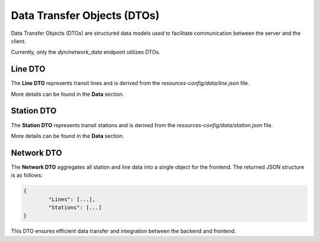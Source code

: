 Data Transfer Objects (DTOs)
===============================

Data Transfer Objects (DTOs) are structured data models used to facilitate communication between the server and the client.

Currently, only the `dyn/network_data` endpoint utilizes DTOs.

Line DTO
-----------
The **Line DTO** represents transit lines and is derived from the `resources-config/data/line.json` file.

More details can be found in the **Data** section.

Station DTO
--------------
The **Station DTO** represents transit stations and is derived from the `resources-config/data/station.json` file.

More details can be found in the **Data** section.

Network DTO
-------------
The **Network DTO** aggregates all station and line data into a single object for the frontend. The returned JSON structure is as follows:

.. code-block:: json

	{
		"Lines": [...],
		"Stations": [...]
	}

This DTO ensures efficient data transfer and integration between the backend and frontend.


